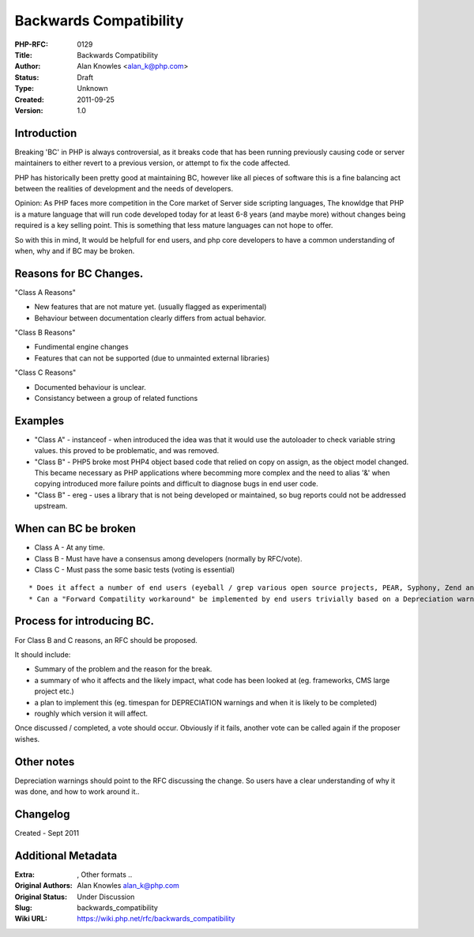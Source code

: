 Backwards Compatibility
=======================

:PHP-RFC: 0129
:Title: Backwards Compatibility
:Author: Alan Knowles <alan_k@php.com>
:Status: Draft
:Type: Unknown
:Created: 2011-09-25
:Version: 1.0

Introduction
------------

Breaking 'BC' in PHP is always controversial, as it breaks code that has
been running previously causing code or server maintainers to either
revert to a previous version, or attempt to fix the code affected.

PHP has historically been pretty good at maintaining BC, however like
all pieces of software this is a fine balancing act between the
realities of development and the needs of developers.

Opinion: As PHP faces more competition in the Core market of Server side
scripting languages, The knowldge that PHP is a mature language that
will run code developed today for at least 6-8 years (and maybe more)
without changes being required is a key selling point. This is something
that less mature languages can not hope to offer.

So with this in mind, It would be helpfull for end users, and php core
developers to have a common understanding of when, why and if BC may be
broken.

Reasons for BC Changes.
-----------------------

"Class A Reasons"

-  New features that are not mature yet. (usually flagged as
   experimental)
-  Behaviour between documentation clearly differs from actual behavior.

"Class B Reasons"

-  Fundimental engine changes
-  Features that can not be supported (due to unmainted external
   libraries)

"Class C Reasons"

-  Documented behaviour is unclear.
-  Consistancy between a group of related functions

Examples
--------

-  "Class A" - instanceof - when introduced the idea was that it would
   use the autoloader to check variable string values. this proved to be
   problematic, and was removed.
-  "Class B" - PHP5 broke most PHP4 object based code that relied on
   copy on assign, as the object model changed. This became necessary as
   PHP applications where becomming more complex and the need to alias
   '&' when copying introduced more failure points and difficult to
   diagnose bugs in end user code.
-  "Class B" - ereg - uses a library that is not being developed or
   maintained, so bug reports could not be addressed upstream.

When can BC be broken
---------------------

-  Class A - At any time.
-  Class B - Must have have a consensus among developers (normally by
   RFC/vote).
-  Class C - Must pass the some basic tests (voting is essential)

::

      * Does it affect a number of end users (eyeball / grep various open source projects, PEAR, Syphony, Zend and various CMS / large open source projects)
      * Can a "Forward Compatility workaround" be implemented by end users trivially based on a Depreciation warning.

Process for introducing BC.
---------------------------

For Class B and C reasons, an RFC should be proposed.

It should include:

-  Summary of the problem and the reason for the break.
-  a summary of who it affects and the likely impact, what code has been
   looked at (eg. frameworks, CMS large project etc.)
-  a plan to implement this (eg. timespan for DEPRECIATION warnings and
   when it is likely to be completed)
-  roughly which version it will affect.

Once discussed / completed, a vote should occur. Obviously if it fails,
another vote can be called again if the proposer wishes.

Other notes
-----------

Depreciation warnings should point to the RFC discussing the change. So
users have a clear understanding of why it was done, and how to work
around it..

Changelog
---------

Created - Sept 2011

Additional Metadata
-------------------

:Extra: , Other formats ..
:Original Authors: Alan Knowles alan_k@php.com
:Original Status: Under Discussion
:Slug: backwards_compatibility
:Wiki URL: https://wiki.php.net/rfc/backwards_compatibility

